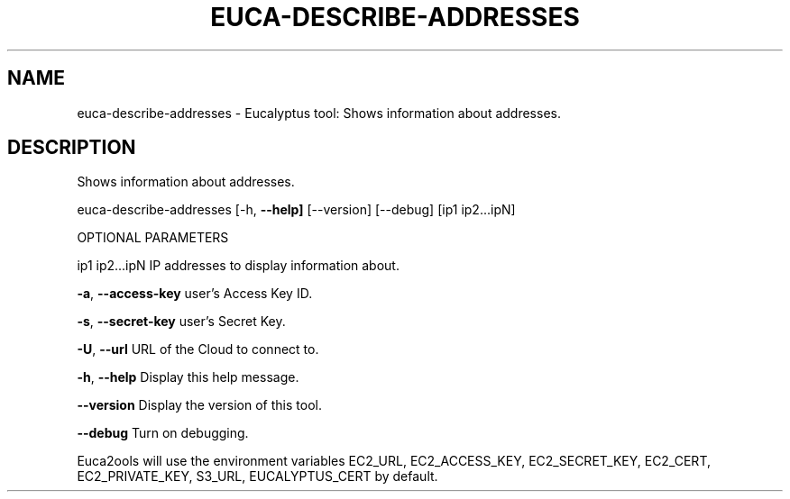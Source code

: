 .\" DO NOT MODIFY THIS FILE!  It was generated by help2man 1.36.
.TH EUCA-DESCRIBE-ADDRESSES "1" "October 2009" "euca-describe-addresses     euca-describe-addresses version: 1.0 (BSD)" "User Commands"
.SH NAME
euca-describe-addresses \- Eucalyptus tool: Shows information about addresses.  
.SH DESCRIPTION
Shows information about addresses.
.PP
euca\-describe\-addresses [\-h, \fB\-\-help]\fR [\-\-version] [\-\-debug] [ip1 ip2...ipN]
.PP
OPTIONAL PARAMETERS
.PP
ip1 ip2...ipN                   IP addresses to display information about.
.PP
\fB\-a\fR, \fB\-\-access\-key\fR                user's Access Key ID.
.PP
\fB\-s\fR, \fB\-\-secret\-key\fR                user's Secret Key.
.PP
\fB\-U\fR, \fB\-\-url\fR                       URL of the Cloud to connect to.
.PP
\fB\-h\fR, \fB\-\-help\fR                      Display this help message.
.PP
\fB\-\-version\fR                       Display the version of this tool.
.PP
\fB\-\-debug\fR                         Turn on debugging.
.PP
Euca2ools will use the environment variables EC2_URL, EC2_ACCESS_KEY, EC2_SECRET_KEY, EC2_CERT, EC2_PRIVATE_KEY, S3_URL, EUCALYPTUS_CERT by default.
